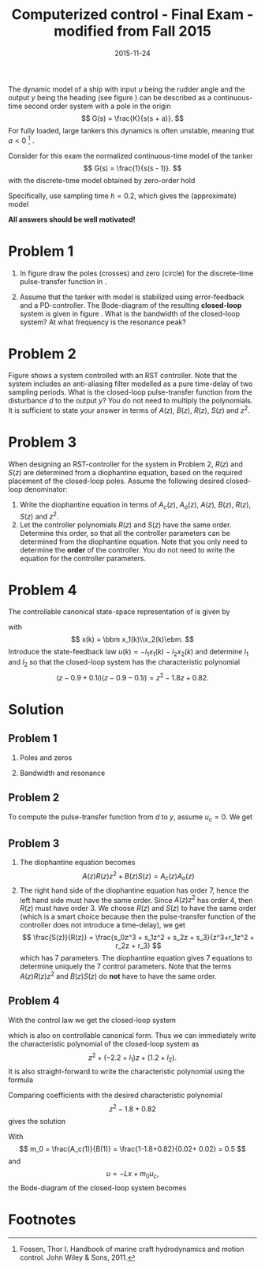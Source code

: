 #+OPTIONS: toc:nil num:nil
#+LaTeX_CLASS: koma-article 
#+LaTeX_HEADER: \usepackage{khpreamble}
#+LaTeX_HEADER: \newcommand{\tustin}{\frac{2}{h}\frac{z-1}{z+1}}

#+title: Computerized control - Final Exam - modified from Fall 2015
#+date: 2015-11-24

The dynamic model of a ship with input $u$ being the rudder angle and the output $y$ being the heading (see figure \ref{fig:tanker}) can be described as a continuous-time second order system with a pole in the origin
\[ G(s) = \frac{K}{s(s + a)}. \]
For fully loaded, large tankers this dynamics is often unstable, meaning that $a<0$ [fn:1] .  
\begin{figure}[h]
\begin{center}
\includegraphics[]{tanker}
\caption{Heading of a ship controlled by rudder input.}
\label{fig:tanker}
\end{center}
\end{figure}

Consider for this exam the normalized continuous-time model of the tanker
\[ G(s) = \frac{1}{s(s - 1)}. \]
with the discrete-time model obtained by zero-order hold
\begin{equation*}
 H(z) = \frac{(-1+\mexp{h} -h)z + 1 - (1-h)\mexp{h}}{(z-1)(z-\mexp{h})}.
\end{equation*}
Specifically, use sampling time $h=0.2$, which gives the (approximate) model
\begin{equation}
 H(z) = \frac{0.02z + 0.02}{(z-1)(z-1.2)} = \frac{0.02z + 0.02}{z^2-2.2z+1.2}.
\label{eq:model}
\end{equation}

*All answers should be well motivated!*

* Problem 1
1. In figure \ref{fig:complex-plane} draw the poles (crosses) and zero (circle) for the  discrete-time pulse-transfer function in \eqref{eq:model}.
   \begin{figure}[h]
   \begin{center}
   \includegraphics[]{complex-plane}
   \caption{Problem 1: Plot the poles and zeros of the discrete-time system.}
   \label{fig:complex-plane}
   \end{center}
   \end{figure}
2. Assume that the tanker with model \eqref{eq:model} is stabilized using error-feedback and a PD-controller. The  Bode-diagram of the resulting *closed-loop* system is  given in figure \ref{fig:bode}. What is the bandwidth of the closed-loop system? At what frequency is the resonance peak? 
   \begin{figure}[h]
   \begin{center}
   \includegraphics[]{bode-closed}
   \caption{Problem 1: Bode diagram of closed-loop system with PD-control}
   \label{fig:bode}
   \end{center}
   \end{figure}

* Problem 2
Figure \ref{fig:rst} shows a system controlled with an RST controller. Note that the system includes an anti-aliasing filter modelled as a pure time-delay of two sampling periods. What is the closed-loop pulse-transfer function from the disturbance $d$ to the output $y$? You do not need to multiply the polynomials. It is sufficient to state your answer in terms of $A(z)$, $B(z)$, $R(z)$, $S(z)$ and $z^2$.
   \begin{figure}[h]
   \begin{center}
   \includegraphics[]{rst-anti-aliasing}
   \caption{Problem 2: Two-degree-of-freedom controller with anti-aliasing filter.}
   \label{fig:rst}
   \end{center}
   \end{figure}


* Problem 3
When designing an RST-controller for the system in Problem 2, $R(z)$ and $S(z)$ are determined from a diophantine equation, based on the required placement of the closed-loop poles. Assume the following desired closed-loop denominator:
\begin{equation}
A_{cl} = \underbrace{(z-p_1)(z-p_2)z^2}_{A_c}\underbrace{(z-p_3)^3}_{A_o}
\end{equation}
1. Write the diophantine equation in terms of $A_c(z)$, $A_o(z)$, $A(z)$, $B(z)$, $R(z)$, $S(z)$ and $z^2$. 
2. Let the controller polynomials $R(z)$ and $S(z)$ have the same order. Determine this order, so that all the controller parameters can be determined from the diophantine equation. Note that you only need to determine the *order* of the controller. You do not need to write the equation for the controller parameters.

* Problem 4
The controllable canonical state-space representation of \eqref{eq:model} is given by
\begin{equation}
\begin{split}
x(k+1) &= \bbm 2.2 & -1.2\\1 & 0\ebm \x(k) + \bbm 1\\0\ebm u(k)\\
y(k) &= \bbm 0.02 & 0.02 \ebm x(k),
\end{split}
\end{equation}
with 
\[ x(k) = \bbm x_1(k)\\x_2(k)\ebm. \]
Introduce the state-feedback law $u(k) = -l_1x_1(k) -l_2x_2(k)$ and determine $l_1$ and $l_2$ so that the closed-loop system has the characteristic polynomial
\[ (z-0.9+0.1i)(z-0.9-0.1i) = z^2 -1.8z + 0.82. \]

* Solution
** Problem 1
1. Poles and zeros
   \begin{center}
   \includegraphics[]{complex-plane-sol-final}
   \end{center}
2. Bandwidth and resonance
   \begin{center}
   \includegraphics[]{bode-closed-sol}
   \end{center}

** Problem 2
   To compute the pulse-transfer function from $d$ to $y$, assume $u_c=0$. We get
   \begin{equation*}
   \begin{split}
   Y &= D + \frac{B}{A} U = D - \frac{B}{A}\frac{S}{R}\frac{1}{z^2} Y\\
   Y + \frac{BS}{ARz^2} Y &= D\\
   Y &= \frac{1}{1 + \frac{BS}{ARz^2}} D\\
    &= \frac{A(z)R(z)z^2}{A(z)R(z)z^2 + B(z)S(z)} D
   \end{split}
   \end{equation*}

** Problem 3
   1. The diophantine equation becomes
      \[ A(z)R(z)z^2 + B(z)S(z) = A_c(z)A_o(z) \]
   2. The right hand side of the diophantine equation has order 7, hence the left hand side must have the same order. Since $A(z)z^2$ has order 4, then $R(z)$ must have order 3. We choose $R(z)$ and $S(z)$ to have the same order (which is a smart choice because then the pulse-transfer function of the controller does not introduce a time-delay), we get
      \[ \frac{S(z)}{R(z)} = \frac{s_0z^3 + s_1z^2 + s_2z + s_3}{z^3+r_1z^2 + r_2z + r_3} \]
      which has 7 parameters. The diophantine equation gives 7 equations to determine uniquely the 7 control parameters. Note that the terms $A(z)R(z)z^2$ and $B(z)S(z)$ do *not* have to have the same order.

** Problem 4
   With the control law we get the closed-loop system 
   \begin{equation*}
   \begin{split}
    x(k+1) &= \bbm 2.2 & -1.2\\1 & 0\ebm x(k) - \bbm l_1 & l_2\\ 0 & 0 \ebm x(k)\\
           &= \bbm 2.2-l_1 & -1.2-l_2\\1 & 0\ebm x(k)
   \end{split}
   \end{equation*}
   which is also on controllable canonical form. Thus we can immediately write the characteristic polynomial of the closed-loop system as 
   \[ z^2 + (-2.2+l_1)z + (1.2 + l_2). \]
   It is also straight-forward to write the characteristic polynomial using the formula
   \begin{equation*}
   \begin{split}
   \det \left( zI - \bbm 2.2-l_1 & -1.2-l_2\\1 & 0\ebm \right) 
           &= \det \bbm z -2.2+l_1 & 1.2+l_2\\-1 & z\ebm\\
	   &= (z-2.2+l_1)z + (1.2+l_2) = z^2 + (-2.2+l_1)z + (1.2+l_2).
   \end{split}
   \end{equation*}

   Comparing coefficients with the desired characteristic polynomial 
   \[ z^2 -1.8 + 0.82 \] gives the solution
   \begin{align*}
   l_1 &= -1.8 + 2.2 = 0.4\\
   l_2 &= 0.82 - 1.2 = - 0.38
   \end{align*}

   With \[ m_0 = \frac{A_c(1)}{B(1)} = \frac{1-1.8+0.82}{0.02+ 0.02} = 0.5 \]
   and 
   \[ u = -Lx + m_0u_c, \]
   the Bode-diagram of the closed-loop system becomes
   \begin{center}
   \includegraphics{bode-statefb-closed-sol}
   \end{center}


* Footnotes

[fn:1] Fossen, Thor I. Handbook of marine craft hydrodynamics and motion control. John Wiley & Sons, 2011.

